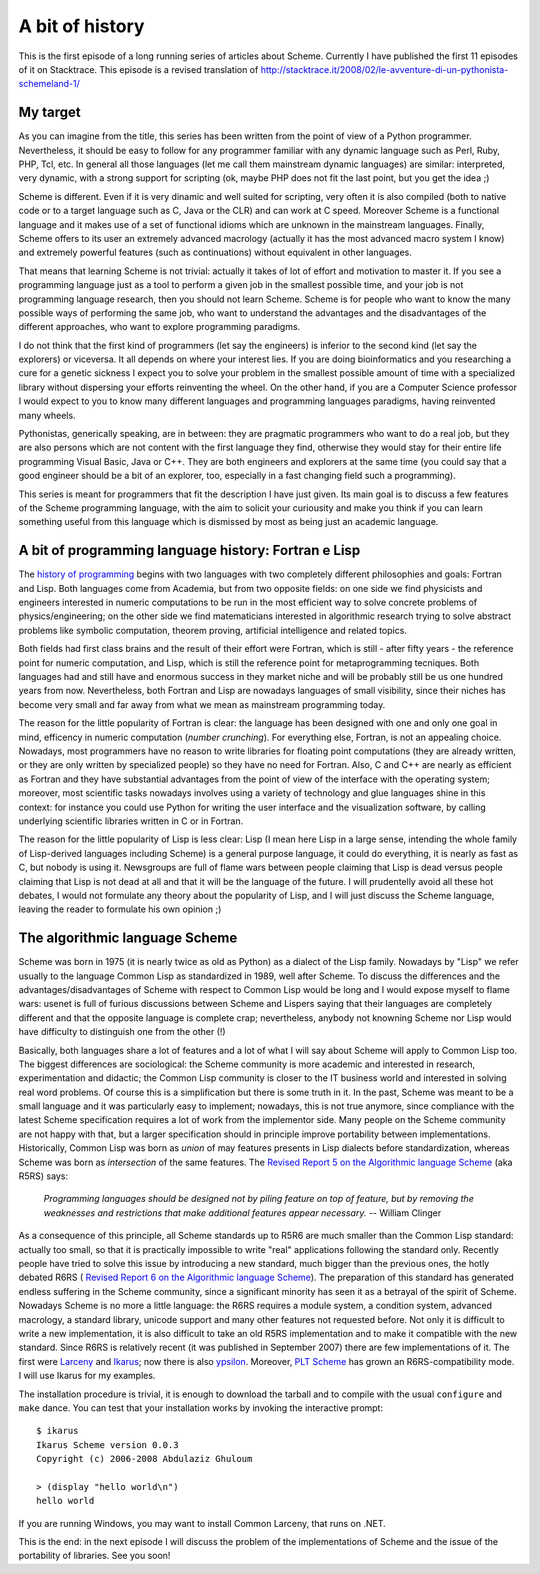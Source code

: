 A bit of history 
=====================================================

This is the first episode of a long running series of articles about
Scheme. Currently I have published the first 11 episodes of it on
Stacktrace. This episode is a revised translation of
http://stacktrace.it/2008/02/le-avventure-di-un-pythonista-schemeland-1/

My target
-------------------------------------------------------------------

As you can imagine from the title, this series has been written from
the point of view of a Python programmer. Nevertheless,
it should be easy to follow for any programmer familiar with
any dynamic language such as Perl, Ruby, PHP, Tcl, etc.  In
general all those languages (let me call them mainstream dynamic languages) are
similar: interpreted, very dynamic, with a strong support for
scripting (ok, maybe PHP does not fit the last point, but you get the
idea ;)

Scheme is different. Even if it is very dinamic and well
suited for scripting, very often it is also compiled (both
to native code or to a target language such as C, Java or the CLR)
and can work at C speed. Moreover Scheme is a functional
language and it makes use of a set of functional idioms which
are unknown in the mainstream languages. Finally, Scheme offers
to its user an extremely advanced macrology (actually it has the most
advanced macro system I know) and extremely powerful features (such
as continuations) without equivalent in other languages. 

That
means that learning Scheme is not trivial: actually it takes of
lot of effort and motivation to master it.
If you see a programming language just as a tool to perform a given
job in the smallest possible time, and your job is not programming language
research, then you should not learn Scheme. Scheme is for people
who want to know  the many possible ways of performing the same job,
who want to understand the advantages and the disadvantages of the
different approaches, who want to explore programming paradigms.

I do not think that the first kind of programmers (let say the
engineers) is inferior to the second kind (let say
the explorers) or viceversa. It all depends on where your interest
lies. If you are doing bioinformatics and you researching a cure
for a genetic sickness I expect you to solve your problem in
the smallest possible amount of time with a specialized library
without dispersing your efforts reinventing the wheel.
On the other hand, if you are a Computer Science professor
I would expect to you to know many different languages and
programming languages paradigms, having reinvented many wheels.

Pythonistas, generically speaking, are in between: they are pragmatic
programmers who want to do a real job, but they are also persons which
are not content with the first language they find, otherwise they
would stay for their entire life programming Visual Basic, Java or
C++. They are both engineers and explorers at the same time (you could
say that a good engineer should be a bit of an explorer, too,
especially in a fast changing field such a programming).

This series is meant for programmers that fit the description
I have just given. Its main goal is to discuss a few features of
the Scheme programming language, with the aim to solicit your
curiousity and make you think if you can learn something useful
from this language which is dismissed by most as being just an
academic language.

A bit of programming language history: Fortran e Lisp
---------------------------------------------------------------

The `history of programming`_ begins with two languages with
two completely different philosophies and goals: Fortran and Lisp.
Both languages come from Academia, but from two opposite fields:
on one side we find physicists and engineers interested in numeric
computations to be run in the most efficient way to solve concrete
problems of physics/engineering; on the other side we find
matematicians interested in algorithmic research trying to
solve abstract problems like symbolic computation, theorem proving,
artificial intelligence and related topics.

Both fields had first class brains and the result of their effort
were Fortran, which is still - after fifty years - the reference point
for numeric computation, and Lisp, which is still the reference
point for metaprogramming tecniques. Both languages had and still
have and enormous success in they market niche and will be probably
still be us one hundred years from now.
Nevertheless, both Fortran and Lisp are nowadays languages of small
visibility, since their niches has become very small and far away
from what we mean as mainstream programming today.

The reason for the little popularity of Fortran is clear: the language
has been designed with one and only one goal in mind, efficency in
numeric computation (*number crunching*). For everything else,
Fortran, is not an appealing choice. Nowadays, most programmers have
no reason to write libraries for floating point computations (they are
already written, or they are only written by specialized people) so
they have no need for Fortran. Also, C and C++ are nearly as efficient
as Fortran and they have substantial advantages from the point of view
of the interface with the operating system; moreover, most scientific
tasks nowadays involves using a variety of technology and glue
languages shine in this context: for instance you could use Python for
writing the user interface and the visualization software, by calling
underlying scientific libraries written in C or in Fortran.

The reason for the little popularity of Lisp is less clear:
Lisp (I mean here Lisp in a large sense, intending the whole
family of Lisp-derived languages including Scheme) is a general
purpose language, it could do everything, it is nearly as fast
as C, but nobody is using it. Newsgroups are full of flame wars
between people claiming that Lisp is dead versus people claiming
that Lisp is not dead at all and that it will be the language
of the future. I will prudentelly avoid all these hot debates,
I would not formulate any theory about the popularity of Lisp,
and I will just discuss the Scheme language, leaving the reader
to formulate his own opinion ;)

.. _history of programming: http://www.levenez.com/lang/history.html

The algorithmic language Scheme
-------------------------------------------------------------

.. image:: http://www.phyast.pitt.edu/~micheles/scheme/scheme_shield.png

Scheme was born in 1975 (it is nearly twice as old as Python) as a
dialect of the Lisp family. Nowadays by "Lisp" we refer usually to the
language Common Lisp as standardized in 1989, well after Scheme. To
discuss the differences and the advantages/disadvantages of Scheme
with respect to Common Lisp would be long and I would expose myself to
flame wars: usenet is full of furious discussions between Scheme and
Lispers saying that their languages are completely different and that
the opposite language is complete crap; nevertheless, anybody not
knowning Scheme nor Lisp would have difficulty to distinguish one from
the other (!)

Basically, both languages share a lot of features and a lot of what I
will say about Scheme will apply to Common Lisp too. The biggest
differences are sociological: the Scheme community is more academic
and interested in research, experimentation and didactic; the
Common Lisp community is closer to the IT business world and
interested in solving real word problems. Of course this is a
simplification but there is some truth in it. In the past,
Scheme was meant to be a small language and it was particularly easy to
implement; nowadays, this is not true anymore, since compliance
with the latest Scheme specification requires a lot of work from
the implementor side. Many people on the Scheme community are not
happy with that, but a larger specification should in principle
improve portability between implementations. Historically,
Common Lisp was born as  *union* of may features presents in Lisp
dialects before standardization, whereas Scheme was born as
*intersection* of the same features. The
`Revised Report 5 on the Algorithmic language Scheme`_ (aka R5RS) says:

  *Programming languages should be designed not by piling feature on 
  top of feature, but by removing the weaknesses and restrictions that 
  make additional features appear necessary.* -- William Clinger

.. _Revised Report 5 on the Algorithmic language Scheme: http://www.schemers.org/Documents/Standards/R5RS/HTML/

As a consequence of this principle, all Scheme standards up to R5R6
are much smaller than the Common Lisp standard: actually too small, so
that it is practically impossible to write "real" applications
following the standard only. Recently people have tried to solve this
issue by introducing a new standard, much bigger than the previous
ones, the hotly debated R6RS ( `Revised Report 6 on the Algorithmic
language Scheme`_).  The preparation of this standard has generated
endless suffering in the Scheme community, since a significant
minority has seen it as a betrayal of the spirit of Scheme.  Nowadays
Scheme is no more a little language: the R6RS requires a module
system, a condition system, advanced macrology, a standard library,
unicode support and many other features not requested before.  Not
only it is difficult to write a new implementation, it is also
difficult to take an old R5RS implementation and to make it compatible
with the new standard. Since R6RS is relatively recent (it was
published in September 2007) there are few implementations of it. The
first were `Larceny`_ and `Ikarus`_; now there is also
`ypsilon`_. Moreover, `PLT Scheme`_ has grown an R6RS-compatibility
mode. I will use Ikarus for my examples.

.. image:: http://www.phyast.pitt.edu/~micheles/scheme/Ikarus_Scheme_Logo.png

The installation procedure is trivial, it is enough to download the
tarball and to compile with the usual ``configure`` and ``make``
dance.  You can test that your installation works by invoking the
interactive prompt::
 
 $ ikarus
 Ikarus Scheme version 0.0.3
 Copyright (c) 2006-2008 Abdulaziz Ghuloum
 
 > (display "hello world\n")
 hello world

If you are running Windows, you may want to install Common Larceny, that
runs on .NET.

This is the end: in the next episode I will discuss the problem of the
implementations of Scheme and the issue of the portability of
libraries. See you soon!

.. _Revised Report 6 on the Algorithmic language Scheme: http://www.r6rs.org/
.. _Larceny: http://www.ccs.neu.edu/home/will/Larceny/
.. _Ikarus: http://www.cs.indiana.edu/~aghuloum/ikarus/
.. _PLT Scheme: http://www.plt-scheme.org/
.. _ypsilon: http://code.google.com/p/ypsilon/
